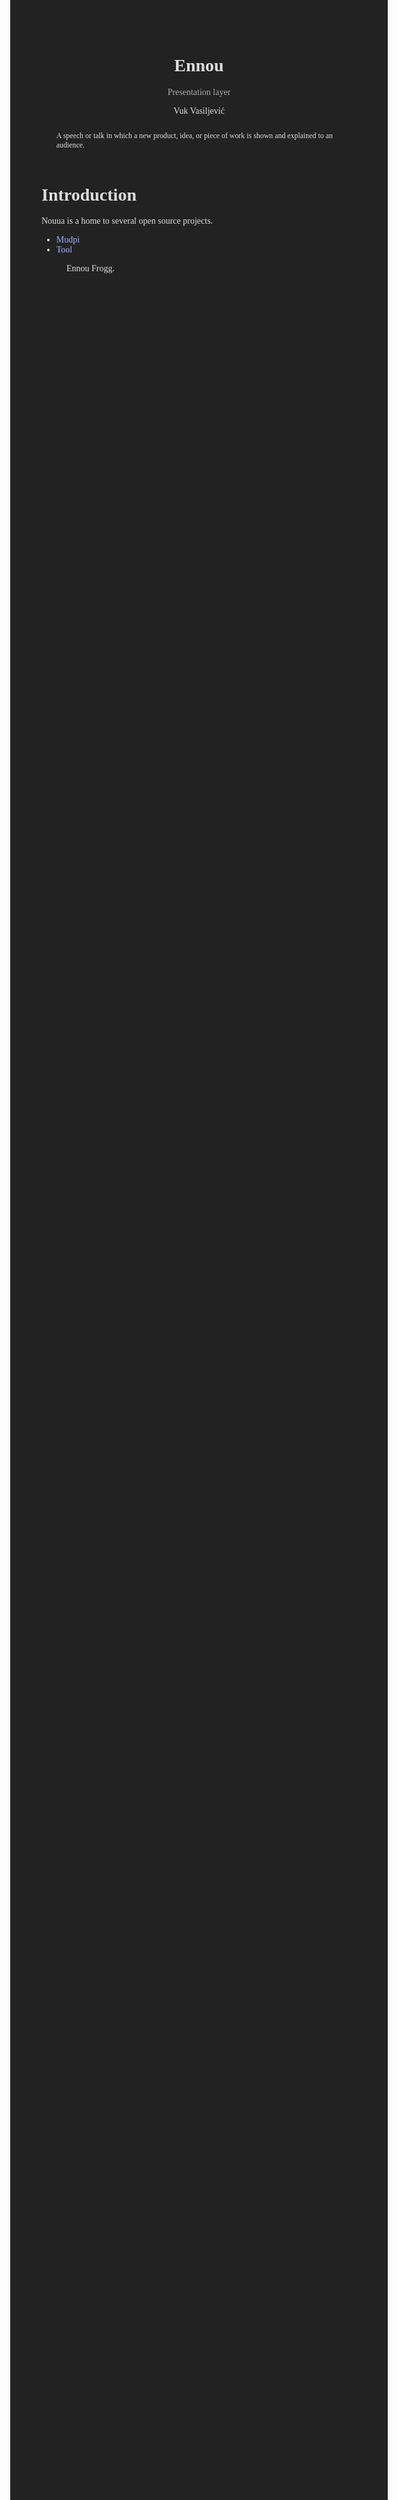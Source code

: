 #+title:    Ennou
#+subtitle: Presentation layer
#+author:   Vuk Vasiljević

:options:
#+startup:  content
#+options: html-link-use-abs-url:nil html-postamble:auto
#+options: html-preamble:t html-scripts:nil html-style:t
#+options: html-postamble:nil
#+options: html5-fancy:nil tex:t
#+html_doctype: xhtml-strict
#+html_container: div
#+html_content_class: content
#+description:
#+keywords:
#+html_link_home:
#+html_link_up:
#+html_mathjax:
#+html_equation_reference_format: \eqref{%s}
#+html_head: <style>.subtitle{color:#aaaaaa}body{font-family:"sans-serif",serif;background-color:#222222;color:#dddddd}a:link{color:#aaaaff;text-decoration:none}a:visited{color:#ff99ff;text-decoration:none}pre{background-color:#333333;color:#cccccc}</style>
#+html_head_extra:
#+subtitle:
#+infojs_opt:
#+creator: <a href="https://www.gnu.org/software/emacs/">Emacs</a> 28.2 (<a href="https://orgmode.org">Org</a> mode 9.5.5)
:END:

#+begin_abstract
A speech or talk in which a new product, idea, or piece of work is
shown and explained to an audience.
#+end_abstract

#+attr_html: :width 512px
[[./doc/images/ennou-cover.png]]

* Introduction

Nouua is a home to several open source projects.
- [[https://github.com/vukv93/mudpi][Mudpi]]
- [[https://github.com/vukv93/tool][Tool]]

#+attr_html: :width 512px
#+caption: Ennou Frogg.
[[./doc/images/ennou-frogg.png]]
